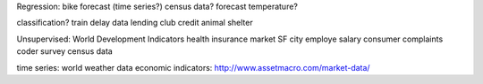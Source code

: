 Regression:
bike forecast (time series?)
census data?
forecast temperature?

classification?
train delay data
lending club credit
animal shelter

Unsupervised:
World Development Indicators
health insurance market
SF city employe salary
consumer complaints
coder survey
census data

time series:
world weather data
economic indicators:
http://www.assetmacro.com/market-data/

